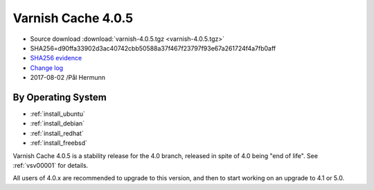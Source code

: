 .. _rel4.0.5:

Varnish Cache 4.0.5
===================

* Source download :download:`varnish-4.0.5.tgz <varnish-4.0.5.tgz>`

* SHA256=d90ffa33902d3ac40742cbb50588a37f467f23797f93e67a261724f4a7fb0aff

* `SHA256 evidence <https://gitweb.gentoo.org/repo/gentoo.git/tree/www-servers/varnish/Manifest?id=535d9754989fe98588d9c2e74e052a3d84d95acd>`_

* `Change log <https://github.com/varnishcache/varnish-cache/blob/4.0/doc/changes.rst>`_

* 2017-08-02 /Pål Hermunn

By Operating System
-------------------

* :ref:`install_ubuntu`
* :ref:`install_debian`
* :ref:`install_redhat`
* :ref:`install_freebsd`

Varnish Cache 4.0.5 is a stability release for the 4.0 branch, released in spite of 4.0 being "end of life". See :ref:`vsv00001` for details.

All users of 4.0.x are recommended to upgrade to this version, and then to start working on an upgrade to 4.1 or 5.0.
